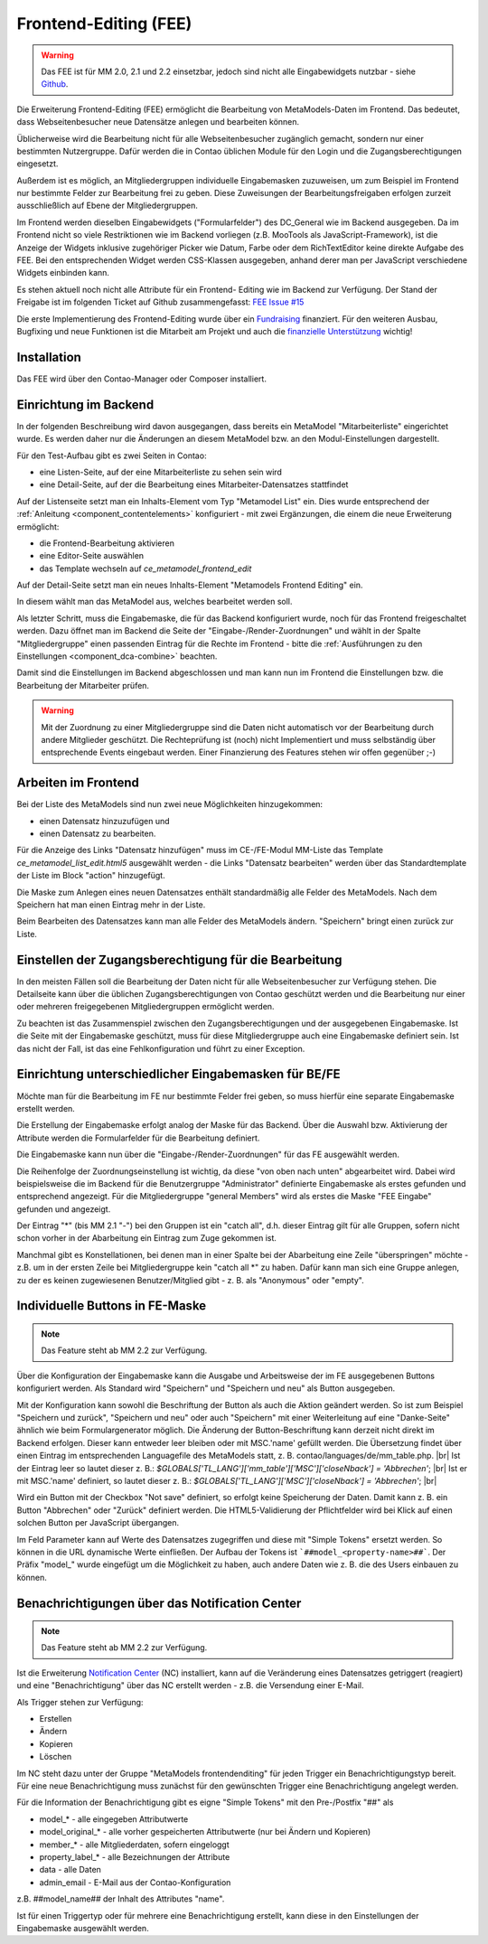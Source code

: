 .. _rst_extended_frontend_editing:

Frontend-Editing (FEE)
======================

.. warning:: Das FEE ist für MM 2.0, 2.1 und 2.2 einsetzbar, jedoch sind nicht alle
   Eingabewidgets nutzbar - siehe `Github <https://github.com/MetaModels/contao-frontend-editing/issues/15>`_.


Die Erweiterung Frontend-Editing (FEE) ermöglicht die Bearbeitung
von MetaModels-Daten im Frontend. Das bedeutet, dass Webseitenbesucher
neue Datensätze anlegen und bearbeiten können.

Üblicherweise wird die Bearbeitung nicht für alle Webseitenbesucher
zugänglich gemacht, sondern nur einer bestimmten Nutzergruppe. Dafür
werden die in Contao üblichen Module für den Login und die Zugangsberechtigungen
eingesetzt.

Außerdem ist es möglich, an Mitgliedergruppen individuelle Eingabemasken zuzuweisen, um
zum Beispiel im Frontend nur bestimmte Felder zur Bearbeitung frei zu geben. Diese
Zuweisungen der Bearbeitungsfreigaben erfolgen zurzeit ausschließlich auf Ebene der
Mitgliedergruppen.

Im Frontend werden dieselben Eingabewidgets ("Formularfelder") des DC_General
wie im Backend ausgegeben. Da im Frontend nicht so viele Restriktionen wie im
Backend vorliegen (z.B. MooTools als JavaScript-Framework), ist die Anzeige
der Widgets inklusive zugehöriger Picker wie Datum, Farbe oder dem RichTextEditor
keine direkte Aufgabe des FEE. Bei den entsprechenden Widget werden CSS-Klassen
ausgegeben, anhand derer man per JavaScript verschiedene Widgets einbinden kann.

Es stehen aktuell noch nicht alle Attribute für ein Frontend-
Editing wie im Backend zur Verfügung. Der Stand der Freigabe ist im folgenden Ticket
auf Github zusammengefasst: `FEE Issue #15 <https://github.com/MetaModels/contao-frontend-editing/issues/15>`_

Die erste Implementierung des Frontend-Editing wurde über ein
`Fundraising <https://now.metamodel.me/de/unterstuetzer/fundraising#frontend-editing>`_
finanziert. Für den weiteren Ausbau, Bugfixing und neue Funktionen ist die Mitarbeit am
Projekt und auch die `finanzielle Unterstützung <https://now.metamodel.me/de/unterstuetzer/spenden>`_
wichtig!


Installation
------------

Das FEE wird über den Contao-Manager oder Composer installiert.


Einrichtung im Backend
----------------------

In der folgenden Beschreibung wird davon ausgegangen, dass bereits ein MetaModel 
"Mitarbeiterliste" eingerichtet wurde. Es werden daher nur die Änderungen an
diesem MetaModel bzw. an den Modul-Einstellungen dargestellt.

Für den Test-Aufbau gibt es zwei Seiten in Contao:

* eine Listen-Seite, auf der eine Mitarbeiterliste zu sehen sein wird
* eine Detail-Seite, auf der die Bearbeitung eines Mitarbeiter-Datensatzes stattfindet

|img_seitenstruktur|

Auf der Listenseite setzt man ein Inhalts-Element vom Typ "Metamodel List" ein. Dies
wurde entsprechend der :ref:`Anleitung <component_contentelements>` konfiguriert
- mit zwei Ergänzungen, die einem die neue Erweiterung ermöglicht:

* die Frontend-Bearbeitung aktivieren
* eine Editor-Seite auswählen
* das Template wechseln auf `ce_metamodel_frontend_edit`

|img_metamodellist|

|img_metamodellistedit|

Auf der Detail-Seite setzt man ein neues Inhalts-Element "Metamodels Frontend Editing" ein.

|img_metamodelfee|

In diesem wählt man das MetaModel aus, welches bearbeitet werden soll.

|img_metamodelfeeedit|

Als letzter Schritt, muss die Eingabemaske, die für das Backend konfiguriert wurde,
noch für das Frontend freigeschaltet werden. Dazu öffnet man im Backend die 
Seite der "Eingabe-/Render-Zuordnungen" |img_dca_combine| und wählt in der
Spalte "Mitgliedergruppe" einen passenden Eintrag für die Rechte im Frontend - bitte
die :ref:`Ausführungen zu den Einstellungen <component_dca-combine>` beachten.


|img_fee-dca-zuordnung|

Damit sind die Einstellungen im Backend abgeschlossen und man
kann nun im Frontend die Einstellungen bzw. die Bearbeitung der
Mitarbeiter prüfen.

.. warning:: Mit der Zuordnung zu einer Mitgliedergruppe sind die Daten nicht
   automatisch vor der Bearbeitung durch andere Mitglieder geschützt. Die
   Rechteprüfung ist (noch) nicht Implementiert und muss selbständig über
   entsprechende Events eingebaut werden. Einer Finanzierung des Features
   stehen wir offen gegenüber ;-)


Arbeiten im Frontend
--------------------

Bei der Liste des MetaModels sind nun zwei neue Möglichkeiten hinzugekommen:

* einen Datensatz hinzuzufügen und 
* einen Datensatz zu bearbeiten.

Für die Anzeige des Links "Datensatz hinzufügen" muss im CE-/FE-Modul MM-Liste
das Template `ce_metamodel_list_edit.html5` ausgewählt werden - die Links
"Datensatz bearbeiten" werden über das Standardtemplate der Liste im Block
"action" hinzugefügt.

|img_liste|

Die Maske zum Anlegen eines neuen Datensatzes enthält standardmäßig 
alle Felder des MetaModels. Nach dem Speichern hat man einen Eintrag
mehr in der Liste.

|img_newfile|

Beim Bearbeiten des Datensatzes kann man alle Felder des MetaModels
ändern. "Speichern" bringt einen zurück zur Liste.

|img_editfile|


Einstellen der Zugangsberechtigung für die Bearbeitung
------------------------------------------------------

In den meisten Fällen soll die Bearbeitung der Daten nicht für
alle Webseitenbesucher zur Verfügung stehen. Die Detailseite
kann über die üblichen Zugangsberechtigungen von Contao
geschützt werden und die Bearbeitung nur einer oder mehreren
freigegebenen Mitgliedergruppen ermöglicht werden.

Zu beachten ist das Zusammenspiel zwischen den Zugangsberechtigungen und
der ausgegebenen Eingabemaske. Ist die Seite mit der Eingabemaske geschützt,
muss für diese Mitgliedergruppe auch eine Eingabemaske definiert sein. Ist
das nicht der Fall, ist das eine Fehlkonfiguration und führt zu einer Exception.


Einrichtung unterschiedlicher Eingabemasken für BE/FE
-----------------------------------------------------

Möchte man für die Bearbeitung im FE nur bestimmte Felder frei
geben, so muss hierfür eine separate Eingabemaske erstellt werden.

Die Erstellung der Eingabemaske erfolgt analog der Maske für das Backend.
Über die Auswahl bzw. Aktivierung der Attribute werden die
Formularfelder für die Bearbeitung definiert.

Die Eingabemaske kann nun über die "Eingabe-/Render-Zuordnungen" |img_dca_combine|
für das FE ausgewählt werden.

|img_fee-dca-zuordnung2|

Die Reihenfolge der Zuordnungseinstellung ist wichtig, da diese "von oben nach unten"
abgearbeitet wird. Dabei wird beispielsweise die im Backend für die Benutzergruppe "Administrator" 
definierte Eingabemaske als erstes gefunden und entsprechend angezeigt. Für die Mitgliedergruppe
"general Members" wird als erstes die Maske "FEE Eingabe" gefunden und angezeigt.

Der Eintrag "*" (bis MM 2.1 "-") bei den Gruppen ist ein "catch all", d.h. dieser Eintrag gilt für
alle Gruppen, sofern nicht schon vorher in der Abarbeitung ein Eintrag zum Zuge gekommen ist.

Manchmal gibt es Konstellationen, bei denen man in einer Spalte bei der Abarbeitung eine Zeile
"überspringen" möchte - z.B. um in der ersten Zeile bei Mitgliedergruppe kein "catch all *" zu haben.
Dafür kann man sich eine Gruppe anlegen, zu der es keinen zugewiesenen Benutzer/Mitglied gibt - z. B.
als "Anonymous" oder "empty".


Individuelle Buttons in FE-Maske
--------------------------------

.. note:: Das Feature steht ab MM 2.2 zur Verfügung.

Über die Konfiguration der Eingabemaske kann die Ausgabe und Arbeitsweise der im FE ausgegebenen
Buttons konfiguriert werden. Als Standard wird "Speichern" und "Speichern und neu" als Button ausgegeben.

Mit der Konfiguration kann sowohl die Beschriftung der Button als auch die Aktion geändert werden. So ist
zum Beispiel "Speichern und zurück", "Speichern und neu" oder auch "Speichern" mit einer Weiterleitung
auf eine "Danke-Seite" ähnlich wie beim Formulargenerator möglich.
Die Änderung der Button-Beschriftung kann derzeit nicht direkt im Backend erfolgen. Dieser kann entweder
leer bleiben oder mit MSC.'name' gefüllt werden. Die Übersetzung findet über einen Eintrag im entsprechenden
Languagefile des MetaModels statt, z. B. contao/languages/de/mm_table.php. |br|
Ist der Eintrag leer so lautet dieser z. B.: `$GLOBALS['TL_LANG']['mm_table']['MSC']['closeNback'] = 'Abbrechen'`; |br|
Ist er mit MSC.'name' definiert, so lautet dieser z. B.: `$GLOBALS['TL_LANG']['MSC']['closeNback'] = 'Abbrechen'`; |br|

|img_fee-eigene-buttons|

Wird ein Button mit der Checkbox "Not save" definiert, so erfolgt keine Speicherung der Daten. Damit kann z. B. ein
Button "Abbrechen" oder "Zurück" definiert werden. Die HTML5-Validierung der Pflichtfelder wird bei Klick auf einen
solchen Button per JavaScript übergangen.

Im Feld Parameter kann auf Werte des Datensatzes zugegriffen und diese mit "Simple Tokens" ersetzt werden. So
können in die URL dynamische Werte einfließen. Der Aufbau der Tokens ist ```##model_<property-name>##```. Der
Präfix "model_" wurde eingefügt um die Möglichkeit zu haben, auch andere Daten wie z. B. die des Users einbauen
zu können.

|fee-simple-tokens|


Benachrichtigungen über das Notification Center
-----------------------------------------------

.. note:: Das Feature steht ab MM 2.2 zur Verfügung.

Ist die Erweiterung `Notification Center <https://github.com/terminal42/contao-notification_center>`_ (NC)
installiert, kann auf die Veränderung eines Datensatzes getriggert (reagiert) und eine "Benachrichtigung"
über das NC erstellt werden - z.B. die Versendung einer E-Mail.

Als Trigger stehen zur Verfügung:

* Erstellen
* Ändern
* Kopieren
* Löschen

Im NC steht dazu unter der Gruppe "MetaModels frontendenditing" für jeden Trigger ein Benachrichtigungstyp bereit.
Für eine neue Benachrichtigung muss zunächst für den gewünschten Trigger eine Benachrichtigung angelegt werden.

Für die Information der Benachrichtigung gibt es eigne "Simple Tokens" mit den Pre-/Postfix "##" als

* model_* - alle eingegeben Attributwerte
* model_original_* - alle vorher gespeicherten Attributwerte (nur bei Ändern und Kopieren)
* member_* - alle Mitgliederdaten, sofern eingeloggt
* property_label_* - alle Bezeichnungen der Attribute
* data - alle Daten
* admin_email - E-Mail aus der Contao-Konfiguration

z.B. ##model_name## der Inhalt des Attributes "name".

Ist für einen Triggertyp oder für mehrere eine Benachrichtigung erstellt, kann diese in den Einstellungen
der Eingabemaske ausgewählt werden.


.. |img_paketverwaltung| image:: /_img/screenshots/extended/frontend_editing/fee-paketverwaltung.png
.. |img_paket| image:: /_img/screenshots/extended/frontend_editing/fee-feepaket.png
.. |img_paketzwei| image:: /_img/screenshots/extended/frontend_editing/fee-feepaket2.png
.. |img_paketvormerken| image:: /_img/screenshots/extended/frontend_editing/fee-feepaketvormerken.png
.. |img_paketaktualisieren| image:: /_img/screenshots/extended/frontend_editing/fee-feepaketaktualisieren.png

.. |img_seitenstruktur| image:: /_img/screenshots/extended/frontend_editing/fee-seitenstruktur.png
.. |img_metamodellist| image:: /_img/screenshots/extended/frontend_editing/fee-metamodellist.png
.. |img_metamodellistedit| image:: /_img/screenshots/extended/frontend_editing/fee-metamodellistedit.png
.. |img_metamodelfee| image:: /_img/screenshots/extended/frontend_editing/fee-metamodelfee.png
.. |img_metamodelfeeedit| image:: /_img/screenshots/extended/frontend_editing/fee-metamodelfeeedit.png

.. |img_login| image:: /_img/screenshots/extended/frontend_editing/fee-login.png
.. |img_liste| image:: /_img/screenshots/extended/frontend_editing/fee-liste.png
.. |img_newfile| image:: /_img/screenshots/extended/frontend_editing/fee-newfile.png
.. |img_editfile| image:: /_img/screenshots/extended/frontend_editing/fee-editfile.png

.. |img_fee-dca-zuordnung| image:: /_img/screenshots/extended/frontend_editing/fee-dca-zuordnung.png
.. |img_fee-dca-zuordnung2| image:: /_img/screenshots/extended/frontend_editing/fee-dca-zuordnung2.png

.. |img_dca_combine| image:: /_img/icons/dca_combine.png

.. |img_fee-eigene-buttons| image:: /_img/screenshots/extended/frontend_editing/fee-eigene-buttons.png
.. |fee-simple-tokens| image:: /_img/screenshots/extended/frontend_editing/fee-simple-tokens.png

.. |br| raw:: html

   <br />
